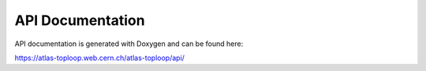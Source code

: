 API Documentation
=================

API documentation is generated with Doxygen and can be found here:

https://atlas-toploop.web.cern.ch/atlas-toploop/api/
